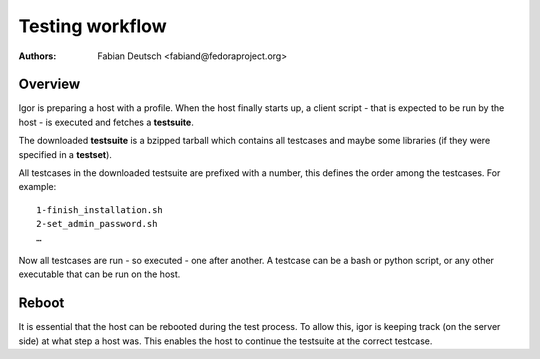 
================
Testing workflow
================

:Authors:
    Fabian Deutsch <fabiand@fedoraproject.org>


Overview
--------

Igor is preparing a host with a profile.
When the host finally starts up, a client script - that is expected to be run
by the host - is executed and fetches a **testsuite**.

The downloaded **testsuite** is a bzipped tarball which contains all testcases
and maybe some libraries (if they were specified in a **testset**).

All testcases in the downloaded testsuite are prefixed with a number, this
defines the order among the testcases.
For example::

    1-finish_installation.sh
    2-set_admin_password.sh
    …

Now all testcases are run - so executed - one after another.
A testcase can be a bash or python script, or any other executable that can be
run on the host.


Reboot
------

It is essential that the host can be rebooted during the test process. To allow
this, igor is keeping track (on the server side) at what step a host was.
This enables the host to continue the testsuite at the correct testcase.



